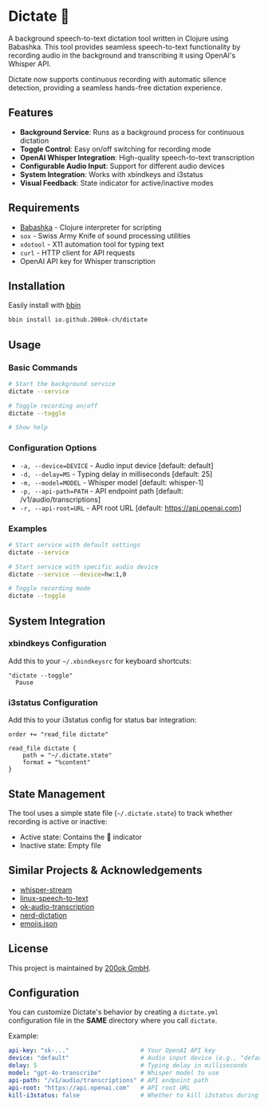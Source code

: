 * Dictate 🔴

A background speech-to-text dictation tool written in Clojure using
Babashka. This tool provides seamless speech-to-text functionality by
recording audio in the background and transcribing it using OpenAI's
Whisper API.

Dictate now supports continuous recording with automatic silence
detection, providing a seamless hands-free dictation experience.

** Features

- *Background Service*: Runs as a background process for continuous dictation
- *Toggle Control*: Easy on/off switching for recording mode
- *OpenAI Whisper Integration*: High-quality speech-to-text transcription
- *Configurable Audio Input*: Support for different audio devices
- *System Integration*: Works with xbindkeys and i3status
- *Visual Feedback*: State indicator for active/inactive modes

** Requirements

- [[https://babashka.org/][Babashka]] - Clojure interpreter for scripting
- =sox= - Swiss Army Knife of sound processing utilities
- =xdotool= - X11 automation tool for typing text
- =curl= - HTTP client for API requests
- OpenAI API key for Whisper transcription

** Installation

Easily install with [[https://github.com/babashka/bbin][bbin]]

#+begin_src bash
bbin install io.github.200ok-ch/dictate
#+end_src

** Usage

*** Basic Commands

#+begin_src bash
# Start the background service
dictate --service

# Toggle recording on/off
dictate --toggle

# Show help
#+end_src

*** Configuration Options

- =-a, --device=DEVICE= - Audio input device [default: default]
- =-d, --delay=MS= - Typing delay in milliseconds [default: 25]
- =-m, --model=MODEL= - Whisper model [default: whisper-1]
- =-p, --api-path=PATH= - API endpoint path [default: /v1/audio/transcriptions]
- =-r, --api-root=URL= - API root URL [default: https://api.openai.com]

*** Examples

#+begin_src bash
# Start service with default settings
dictate --service

# Start service with specific audio device
dictate --service --device=hw:1,0

# Toggle recording mode
dictate --toggle
#+end_src

** System Integration

*** xbindkeys Configuration

Add this to your =~/.xbindkeysrc= for keyboard shortcuts:

#+begin_src
"dictate --toggle"
  Pause
#+end_src

*** i3status Configuration

Add this to your i3status config for status bar integration:

#+begin_src
order += "read_file dictate"

read_file dictate {
    path = "~/.dictate.state"
    format = "%content"
}
#+end_src

** State Management

The tool uses a simple state file (=~/.dictate.state=) to track
whether recording is active or inactive:

- Active state: Contains the 🔴 indicator
- Inactive state: Empty file

** Similar Projects & Acknowledgements

- [[https://github.com/yohasebe/whisper-stream][whisper-stream]]
- [[https://github.com/igorpejic/linux-speech-to-text][linux-speech-to-text]]
- [[https://github.com/200ok-ch/ok-audio-transcription][ok-audio-transcription]]
- [[https://github.com/ideasman42/nerd-dictation][nerd-dictation]]
- [[https://github.com/chalda-pnuzig/emojis.json][emojis.json]]

** License

This project is maintained by [[https://200ok.ch/][200ok GmbH]].

** Configuration

You can customize Dictate's behavior by creating a =dictate.yml=
configuration file in the *SAME* directory where you call =dictate=.

Example:

#+begin_src yaml
api-key: "sk-..."                    # Your OpenAI API key
device: "default"                    # Audio input device (e.g., "default", "hw:1,0")
delay: 5                             # Typing delay in milliseconds
model: "gpt-4o-transcribe"           # Whisper model to use
api-path: "/v1/audio/transcriptions" # API endpoint path
api-root: "https://api.openai.com"   # API root URL
kill-i3status: false                 # Whether to kill i3status during dictation
#+end_src
